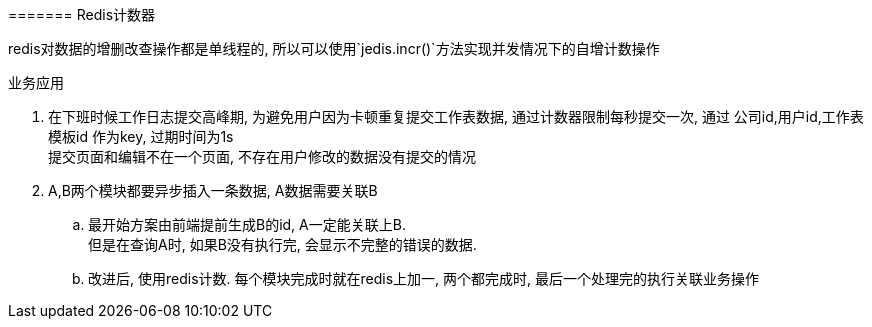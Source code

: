 

======= Redis计数器


redis对数据的增删改查操作都是单线程的,
所以可以使用`jedis.incr()`方法实现并发情况下的自增计数操作


.业务应用
. 在下班时候工作日志提交高峰期, 为避免用户因为卡顿重复提交工作表数据,
通过计数器限制每秒提交一次,
通过 公司id,用户id,工作表模板id 作为key, 过期时间为1s +
提交页面和编辑不在一个页面, 不存在用户修改的数据没有提交的情况
. A,B两个模块都要异步插入一条数据, A数据需要关联B
.. 最开始方案由前端提前生成B的id, A一定能关联上B. +
但是在查询A时, 如果B没有执行完, 会显示不完整的错误的数据.
.. 改进后, 使用redis计数. 每个模块完成时就在redis上加一,
两个都完成时, 最后一个处理完的执行关联业务操作